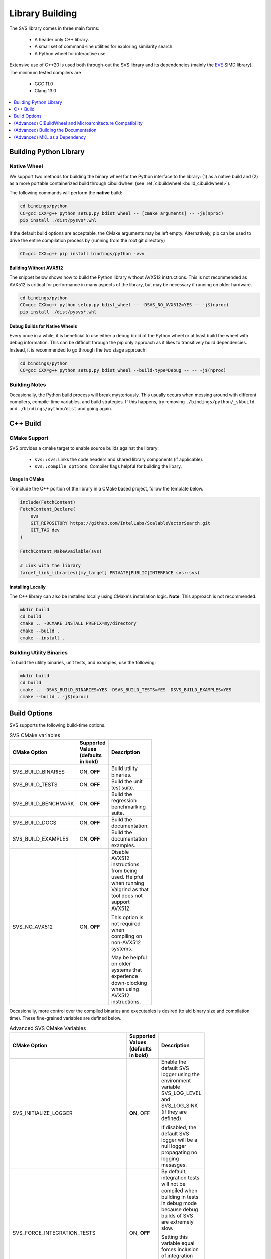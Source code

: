 .. _build:

Library Building
****************
The SVS library comes in three main forms:

    * A header only C++ library.
    * A small set of command-line utilities for exploring similarity search.
    * A Python wheel for interactive use.

Extensive use of C++20 is used both through-out the SVS library and its dependencies (mainly the `EVE <https://github.com/jfalcou/eve>`_ SIMD library).
The minimum tested compilers are

    * GCC 11.0
    * Clang 13.0

.. contents::
   :local:
   :depth: 1


.. _building_python_library:

Building Python Library
=======================

Native Wheel
------------

We support two methods for building the binary wheel for the Python interface to the library: (1) as a native build and (2) as a more portable containerized build through cibuildwheel (see :ref:`cibuildwheel <build_cibuildwheel>`).

The following commands will perform the **native** build:

.. code-block:: sh

   cd bindings/python
   CC=gcc CXX=g++ python setup.py bdist_wheel -- [cmake arguments] -- -j$(nproc)
   pip install ./dist/pysvs*.whl

If the default build options are acceptable, the CMake arguments may be left empty.
Alternatively, pip can be used to drive the entire compilation process by (running from the root git directory)

.. code-block:: sh

   CC=gcc CXX=g++ pip install bindings/python -vvv

Building Without AVX512
^^^^^^^^^^^^^^^^^^^^^^^

The snippet below shows how to build the Python library without AVX512 instructions.
This is not recommended as AVX512 is critical for performance in many aspects of the library, but may be necessary if running on older hardware.

.. code-block:: sh

   cd bindings/python
   CC=gcc CXX=g++ python setup.py bdist_wheel -- -DSVS_NO_AVX512=YES -- -j$(nproc)
   pip install ./dist/pysvs*.whl

Debug Builds for Native Wheels
^^^^^^^^^^^^^^^^^^^^^^^^^^^^^^

Every once in a while, it is beneficial to use either a debug build of the Python wheel or at least build the wheel with debug information.
This can be difficult through the pip only approach as it likes to transitively build dependencies.
Instead, it is recommended to go through the two stage approach:

.. code-block:: sh

   cd bindings/python
   CC=gcc CXX=g++ python setup.py bdist_wheel --build-type=Debug -- -- -j$(nproc)

Building Notes
--------------

Occasionally, the Python build process will break mysteriously.
This usually occurs when messing around with different compilers, compile-time variables, and build strategies.
If this happens, try removing ``./bindings/python/_skbuild`` and ``./bindings/python/dist`` and going again.

C++ Build
=========

.. _cpp_cmake_support:

CMake Support
-------------

SVS provides a cmake target to enable source builds against the library:

    * ``svs::svs``: Links the code headers and shared library components (if applicable).
    * ``svs::compile_options``: Compiler flags helpful for building the libary.

Usage In CMake
^^^^^^^^^^^^^^

To include the C++ portion of the library in a CMake based project, follow the template below.

.. code-block:: cmake

    include(FetchContent)
    FetchContent_Declare(
        svs
        GIT_REPOSITORY https://github.com/IntelLabs/ScalableVectorSearch.git
        GIT_TAG dev
    )

    FetchContent_MakeAvailable(svs)

    # Link with the library
    target_link_libraries([my_target] PRIVATE|PUBLIC|INTERFACE svs::svs)

Installing Locally
^^^^^^^^^^^^^^^^^^

The C++ library can also be installed locally using CMake's installation logic.
**Note**: This approach is not recommended.

.. code-block:: sh

   mkdir build
   cd build
   cmake .. -DCMAKE_INSTALL_PREFIX=my/directory
   cmake --build .
   cmake --install .


Building Utility Binaries
-------------------------

To build the utility binaries, unit tests, and examples, use the following:

.. code-block:: sh

    mkdir build
    cd build
    cmake .. -DSVS_BUILD_BINARIES=YES -DSVS_BUILD_TESTS=YES -DSVS_BUILD_EXAMPLES=YES
    cmake --build . -j$(nproc)

Build Options
=============

SVS supports the following build-time options.

.. table:: SVS CMake variables
    :width: 100

    +---------------------+--------------------+-----------------------------------------------+
    | CMake Option        | Supported Values   | Description                                   |
    |                     | (defaults in bold) |                                               |
    +=====================+====================+===============================================+
    | SVS_BUILD_BINARIES  | ON, **OFF**        | Build utility binaries.                       |
    +---------------------+--------------------+-----------------------------------------------+
    | SVS_BUILD_TESTS     | ON, **OFF**        | Build the unit test suite.                    |
    +---------------------+--------------------+-----------------------------------------------+
    | SVS_BUILD_BENCHMARK | ON, **OFF**        | Build the regression benchmarking suite.      |
    +---------------------+--------------------+-----------------------------------------------+
    | SVS_BUILD_DOCS      | ON, **OFF**        | Build the documentation.                      |
    +---------------------+--------------------+-----------------------------------------------+
    | SVS_BUILD_EXAMPLES  | ON, **OFF**        | Build the documentation examples.             |
    +---------------------+--------------------+-----------------------------------------------+
    | SVS_NO_AVX512       | ON, **OFF**        | Disable AVX512 instructions from being used.  |
    |                     |                    | Helpful when running Valgrind as that tool    |
    |                     |                    | does not support AVX512.                      |
    |                     |                    |                                               |
    |                     |                    | This option is not required when compiling on |
    |                     |                    | non-AVX512 systems.                           |
    |                     |                    |                                               |
    |                     |                    | May be helpful on older systems that          |
    |                     |                    | experience down-clocking when using AVX512    |
    |                     |                    | instructions.                                 |
    +---------------------+--------------------+-----------------------------------------------+

Occasionally, more control over the compiled binaries and executables is desired (to aid binary size and compilation time).
These fine-grained variables are defined below.

.. table:: Advanced SVS CMake Variables
    :width: 100

    +-------------------------------------+--------------------+-----------------------------------------------+
    | CMake Option                        | Supported Values   | Description                                   |
    |                                     | (defaults in bold) |                                               |
    +=====================================+====================+===============================================+
    | SVS_INITIALIZE_LOGGER               | **ON**, OFF        | Enable the default SVS logger using the       |
    |                                     |                    | environment variable SVS_LOG_LEVEL and        |
    |                                     |                    | SVS_LOG_SINK (if they are defined).           |
    |                                     |                    |                                               |
    |                                     |                    | If disabled, the default SVS logger will be   |
    |                                     |                    | a null logger propagating no logging mesasges.|
    +-------------------------------------+--------------------+-----------------------------------------------+
    | SVS_FORCE_INTEGRATION_TESTS         | ON, **OFF**        | By default, integration tests will not be     |
    |                                     |                    | compiled when building in tests in debug mode |
    |                                     |                    | because debug builds of SVS are extremely     |
    |                                     |                    | slow.                                         |
    |                                     |                    |                                               |
    |                                     |                    | Setting this variable equal forces inclusion  |
    |                                     |                    | of integration tests in the test binary.      |
    |                                     |                    |                                               |
    |                                     |                    | This variable has no effect if                |
    |                                     |                    | ``SVS_BUILD_TESTS == OFF``.                   |
    +-------------------------------------+--------------------+-----------------------------------------------+
    | SVS_BUILD_BENCHMARK_TEST_GENERATORS | ON, **OFF**        | Build the routines that generate              |
    |                                     |                    | :ref:`reference <testing>` results for        |
    |                                     |                    | integration tests.                            |
    |                                     |                    |                                               |
    |                                     |                    | This is left off be default to reduce compile |
    |                                     |                    | times for the benchmark suite.                |
    +-------------------------------------+--------------------+-----------------------------------------------+
    | SVS_EXPERIMENTAL_BUILD_CUSTOM_MKL   | ON, **OFF**        | If the included modules have MKL has a        |
    |                                     |                    | dependency, this option will create a custom  |
    |                                     |                    | MKL shared-library using only the symbols     |
    |                                     |                    | needed by SVS.                                |
    |                                     |                    |                                               |
    |                                     |                    | This allows for compiled SVS executables to   |
    |                                     |                    | be portable.                                  |
    +-------------------------------------+--------------------+-----------------------------------------------+

The following variables can be found in CMake files but are intended for development and debug purposes.
As such, they are subject to change without notice.
Please avoid using them.

+---------------------------------+--------------------+-----------------------------------------------+
| SVS_EXPERIMENTAL_CHECK_BOUNDS   | ON, **OFF**        | Enable bounds checking on some data structure |
|                                 |                    | accesses. Can be helpful for debugging        |
|                                 |                    | out-of-bounds accesses.                       |
+---------------------------------+--------------------+-----------------------------------------------+
| SVS_EXPERIMENTAL_CLANG_TIDY     | ON, **OFF**        | Enable the clang-tidy static analyzer on the  |
|                                 |                    | utility binaries.                             |
|                                 |                    |                                               |
|                                 |                    | Requires ``SVS_BUILD_BINARIES=ON`` to be      |
|                                 |                    | effective.                                    |
+---------------------------------+--------------------+-----------------------------------------------+
| SVS_EXPERIMENTAL_LEANVEC        | ON, **OFF**        | Enable LeanVec for vector dimension reduction |
|                                 |                    | Requires MKL library to implement SVD/GEMM    |
+---------------------------------+--------------------+-----------------------------------------------+


.. _build_cibuildwheel:

(Advanced) CIBuildWheel and Microarchitecture Compatibility
===========================================================

This library uses C++ 20 and many AVX-512 hardware features to achieve performance.
However, we still want to support older CPUs and reasonably old Linux distributions that may have some GLIBC limitations.
To that end, we also support building the Python library using `cibuildwheel <https://cibuildwheel.readthedocs.io/en/stable/>`_ and enabling multiple microarchitecture backends.

To generate a wheel using your current version of Python you will need to cibuildwheel installed as well as `docker <https://www.docker.com/>`_.
Once those are installed, simply navigate to the root directory of the source and run

.. code-block:: sh

    cibuildwheel --only $(python tools/pybuild.py) bindings/python

The resulting Python wheel will be generated into the "wheelhouse" directly and can be installed from there.

If you wish to build wheels for all supported versions of Python, use the following:

.. code-block:: sh

    cibuildwheel bindings/python

Details on multi-arch support
-----------------------------

The cibuildwheel environment sets the ``PYSVS_MULTIARCH`` environment variable before triggering the build of the library.
The file ``bindings/python/setup.py`` file observes this variable and passes a list of micro-architectures to the CMake build system.
CMake will then compiler a version of the backend shared library for each given micro-architecture using that micro-architecture name as a suffix.
At run-time, the Python library will detect the CPU it is currently running on and attempt to load the most compatible shared libary.
See :ref:`this section <python_backend>` for details on backend inspection and selection.

(Advanced) Building the Documentation
=====================================

Library documentation is generated using `doxygen <https://www.doxygen.nl/>`_ to generate documentation for C++ code and `sphinx <https://www.sphinx-doc.org/en/master/>`_ to generate Python documentation and assemble the final website.

Prerequisites
-------------

The following prerequisites are required:

* Python documentation dependencies. These can be installed using

.. code-block:: sh

   pip install -U -r docs/requirements.txt

* Doxygen version 1.9.2 or higher (for C++ 20 support).
  Precompiled binaries are available `at this link <https://www.doxygen.nl/download.html>`_.

* The pysvs :ref:`Python module <building_python_library>` built and installed.

Building
--------

Run the following series of commands to set-up and build the documentation.

.. code-block:: sh

    mkdir build_doc && cd build_doc
    cmake .. -DSVS_BUILD_DOCS=YES -DDoxygen_ROOT="path/to/doxygen/bin"
    make

Alternatively, if pysvs has been installed in a non-standard directory, the final command will be

.. code-block:: sh

   PYTHONPATH="path/to/pysvs/dir" make

(Advanced) MKL as a Dependency
==============================

Upcoming SVS features need to use functionality provided by MKL.
SVS can link with MKL in a number of ways.

First, if MKL is not needed, then compiled SVS artifacts should not try to link with MKL.
Second, a system MKL can be used with the combination:

.. code-block:: sh

    -DSVS_EXPERIMENTAL_LEANVEC=YES
    -DSVS_EXPERIMENTAL_BUILD_CUSTOM_MKL=NO

Note that if this option is used, you *may* need to include appropriate environment variable
for SVS to find MKL at run time.

Finally, SVS can also build and link with a custom MKL shared library using the
`custom shared object builder <https://www.intel.com/content/www/us/en/docs/onemkl/developer-guide-linux/2024-0/using-the-custom-shared-object-builder.html>`_ .
To use this feature, provide the following variables to Cmake at configuration time:

.. code-block:: sh

    -DSVS_EXPERIMENTAL_LEANVEC=YES
    -DSVS_EXPERIMENTAL_BUILD_CUSTOM_MKL=YES


